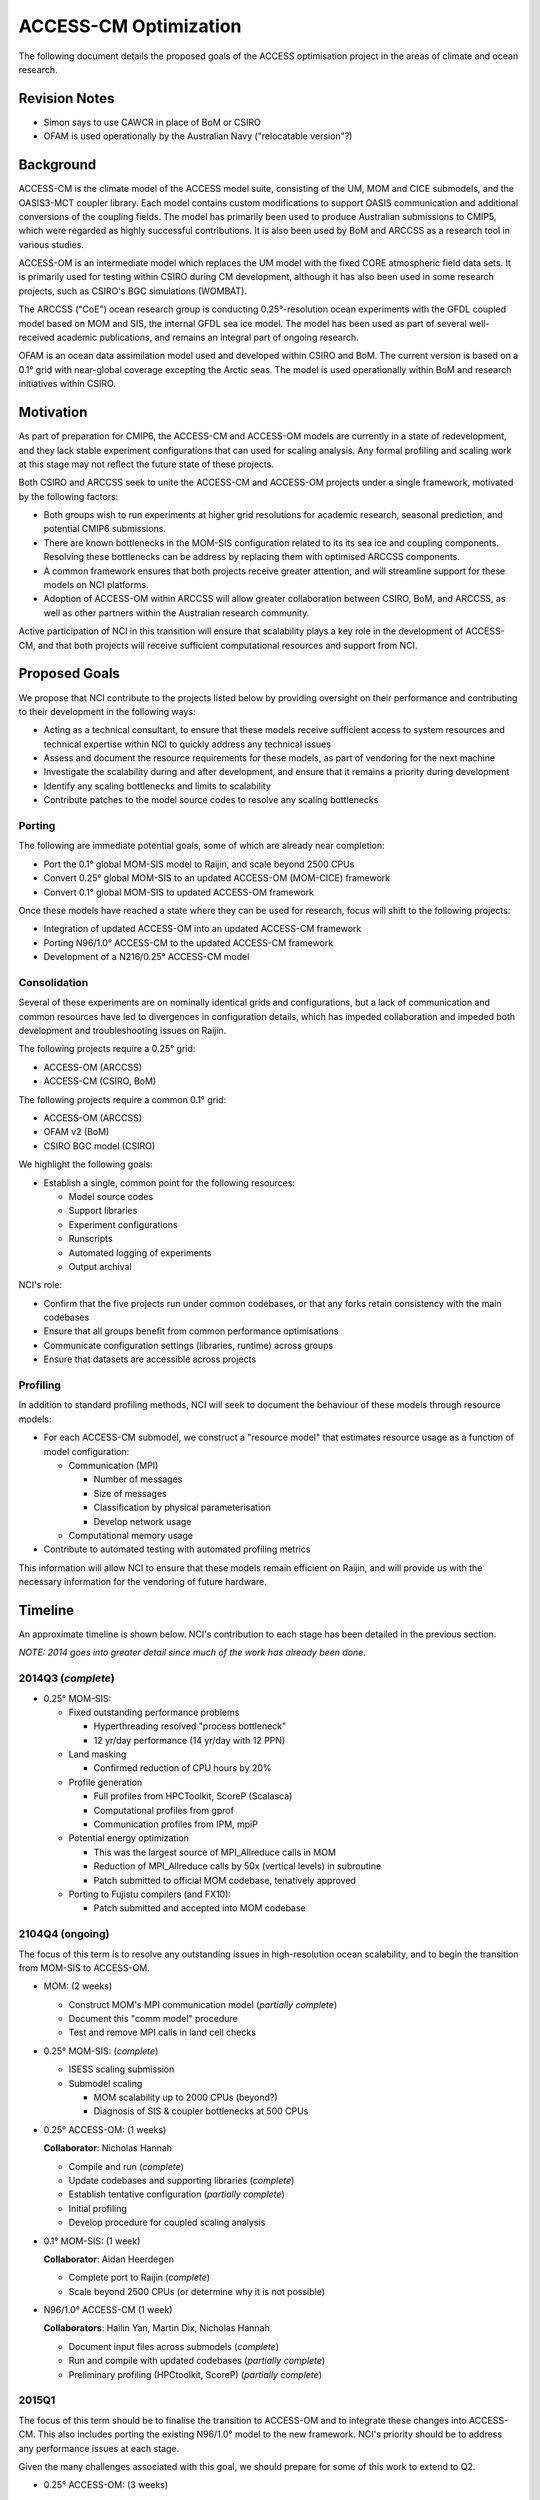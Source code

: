 ======================
ACCESS-CM Optimization
======================

The following document details the proposed goals of the ACCESS optimisation
project in the areas of climate and ocean research.


Revision Notes
==============

* Simon says to use CAWCR in place of BoM or CSIRO

* OFAM is used operationally by the Australian Navy ("relocatable version"?)


Background
==========

ACCESS-CM is the climate model of the ACCESS model suite, consisting of the UM,
MOM and CICE submodels, and the OASIS3-MCT coupler library.  Each model
contains custom modifications to support OASIS communication and additional
conversions of the coupling fields.  The model has primarily been used to
produce Australian submissions to CMIP5, which were regarded as highly
successful contributions.  It is also been used by BoM and ARCCSS as a research
tool in various studies.

ACCESS-OM is an intermediate model which replaces the UM model with the fixed
CORE atmospheric field data sets.  It is primarily used for testing within
CSIRO during CM development, although it has also been used in some research
projects, such as CSIRO's BGC simulations (WOMBAT).

The ARCCSS ("CoE") ocean research group is conducting 0.25°-resolution ocean
experiments with the GFDL coupled model based on MOM and SIS, the internal GFDL
sea ice model.  The model has been used as part of several well-received
academic publications, and remains an integral part of ongoing research.

OFAM is an ocean data assimilation model used and developed within CSIRO and
BoM.  The current version is based on a 0.1° grid with near-global coverage
excepting the Arctic seas.  The model is used operationally within BoM and
research initiatives within CSIRO.


Motivation
==========

As part of preparation for CMIP6, the ACCESS-CM and ACCESS-OM models are
currently in a state of redevelopment, and they lack stable experiment
configurations that can used for scaling analysis.  Any formal profiling and
scaling work at this stage may not reflect the future state of these projects.

Both CSIRO and ARCCSS seek to unite the ACCESS-CM and ACCESS-OM projects under
a single framework, motivated by the following factors:

* Both groups wish to run experiments at higher grid resolutions for academic
  research, seasonal prediction, and potential CMIP6 submissions.

* There are known bottlenecks in the MOM-SIS configuration related to its its
  sea ice and coupling components.  Resolving these bottlenecks can be address
  by replacing them with optimised ARCCSS components.

* A common framework ensures that both projects receive greater attention, and
  will streamline support for these models on NCI platforms.

* Adoption of ACCESS-OM within ARCCSS will allow greater collaboration between
  CSIRO, BoM, and ARCCSS, as well as other partners within the Australian
  research community.

Active participation of NCI in this transition will ensure that scalability
plays a key role in the development of ACCESS-CM, and that both projects will
receive sufficient computational resources and support from NCI.


Proposed Goals
==============

We propose that NCI contribute to the projects listed below by providing
oversight on their performance and contributing to their development in the
following ways:

* Acting as a technical consultant, to ensure that these models receive
  sufficient access to system resources and technical expertise within NCI to
  quickly address any technical issues

* Assess and document the resource requirements for these models, as part of
  vendoring for the next machine

* Investigate the scalability during and after development, and ensure that it
  remains a priority during development

* Identify any scaling bottlenecks and limits to scalability

* Contribute patches to the model source codes to resolve any scaling
  bottlenecks


Porting
-------

The following are immediate potential goals, some of which are already near
completion:

* Port the 0.1° global MOM-SIS model to Raijin, and scale beyond 2500 CPUs

* Convert 0.25° global MOM-SIS to an updated ACCESS-OM (MOM-CICE) framework

* Convert 0.1° global MOM-SIS to updated ACCESS-OM framework

Once these models have reached a state where they can be used for research,
focus will shift to the following projects:

* Integration of updated ACCESS-OM into an updated ACCESS-CM framework

* Porting N96/1.0° ACCESS-CM to the updated ACCESS-CM framework

* Development of a N216/0.25° ACCESS-CM model


Consolidation
-------------

Several of these experiments are on nominally identical grids and
configurations, but a lack of communication and common resources have led to
divergences in configuration details, which has impeded collaboration and
impeded both development and troubleshooting issues on Raijin.

The following projects require a 0.25° grid:

* ACCESS-OM (ARCCSS)

* ACCESS-CM (CSIRO, BoM)

The following projects require a common 0.1° grid:

* ACCESS-OM (ARCCSS)

* OFAM v2 (BoM)

* CSIRO BGC model (CSIRO)

We highlight the following goals:

* Establish a single, common point for the following resources:

  - Model source codes

  - Support libraries

  - Experiment configurations

  - Runscripts

  - Automated logging of experiments

  - Output archival

NCI's role:

* Confirm that the five projects run under common codebases, or that any forks
  retain consistency with the main codebases

* Ensure that all groups benefit from common performance optimisations

* Communicate configuration settings (libraries, runtime) across groups

* Ensure that datasets are accessible across projects


Profiling
---------

In addition to standard profiling methods, NCI will seek to document the
behaviour of these models through resource models:

* For each ACCESS-CM submodel, we construct a "resource model" that estimates
  resource usage as a function of model configuration:

  * Communication (MPI)

    - Number of messages

    - Size of messages

    - Classification by physical parameterisation

    - Develop network usage

  * Computational memory usage

* Contribute to automated testing with automated profiling metrics

This information will allow NCI to ensure that these models remain efficient on
Raijin, and will provide us with the necessary information for the vendoring of
future hardware.


.. raw:: pdf

    PageBreak


Timeline
========

An approximate timeline is shown below.  NCI's contribution to each stage has
been detailed in the previous section.

*NOTE: 2014 goes into greater detail since much of the work has already been
done.*


2014Q3 (*complete*)
-------------------

- 0.25° MOM-SIS:

  - Fixed outstanding performance problems

    - Hyperthreading resolved "process bottleneck"

    - 12 yr/day performance (14 yr/day with 12 PPN)

  - Land masking

    - Confirmed reduction of CPU hours by 20%

  - Profile generation

    - Full profiles from HPCToolkit, ScoreP (Scalasca)

    - Computational profiles from gprof

    - Communication profiles from IPM, mpiP

  - Potential energy optimization

    - This was the largest source of MPI_Allreduce calls in MOM

    - Reduction of MPI_Allreduce calls by 50x (vertical levels) in subroutine

    - Patch submitted to official MOM codebase, tenatively approved

  - Porting to Fujistu compilers (and FX10):

    - Patch submitted and accepted into MOM codebase


2104Q4 (ongoing)
----------------

The focus of this term is to resolve any outstanding issues in high-resolution
ocean scalability, and to begin the transition from MOM-SIS to ACCESS-OM.

- MOM: (2 weeks)

  - Construct MOM's MPI communication model (*partially complete*)

  - Document this "comm model" procedure

  - Test and remove MPI calls in land cell checks

- 0.25° MOM-SIS: (*complete*)

  - ISESS scaling submission

  - Submodel scaling

    - MOM scalability up to 2000 CPUs (beyond?)

    - Diagnosis of SIS & coupler bottlenecks at 500 CPUs

- 0.25° ACCESS-OM: (1 weeks)

  **Collaborator**: Nicholas Hannah

  - Compile and run (*complete*)

  - Update codebases and supporting libraries (*complete*)

  - Establish tentative configuration (*partially complete*)

  - Initial profiling

  - Develop procedure for coupled scaling analysis

- 0.1° MOM-SIS: (1 week)

  **Collaborator**: Aidan Heerdegen

  - Complete port to Raijin (*complete*)

  - Scale beyond 2500 CPUs
    (or determine why it is not possible)

- N96/1.0° ACCESS-CM (1 week)

  **Collaborators**: Hailin Yan, Martin Dix, Nicholas Hannah

  - Document input files across submodels (*complete*)

  - Run and compile with updated codebases (*partially complete*)

  - Preliminary profiling (HPCtoolkit, ScoreP) (*partially complete*)


2015Q1
------

The focus of this term should be to finalise the transition to ACCESS-OM and to
integrate these changes into ACCESS-CM.  This also includes porting the
existing N96/1.0° model to the new framework.  NCI's priority should be to
address any performance issues at each stage.

Given the many challenges associated with this goal, we should prepare for some
of this work to extend to Q2.

- 0.25° ACCESS-OM: (3 weeks)

  **Collaborator**: Nicholas Hannah, Hailin Yan

  - Construct CICE and OASIS communication models

  - Identify scalability bottlenecks within CICE and OASIS

  - Implement and test potential code modifications to CICE and OASIS

- 0.1° ACCESS-OM: (3 weeks, overlap with 0.25° ACCESS-OM)

  **Collaborators**: Nicholas Hannah, Aidan Heerdegen

  - Port 0.1° MOM-SIS to ACCESS-OM

  - Profile and compare to 0.25° configuration

- N96/1.0° ACCESS-CM: (4 weeks)

  **Collaborators**: Hailin Yan, Martin Dix, Nicholas Hannah

  - Update UM to 9.1+

  - Implement IO server (for N216/0.25°)

  - Assess any changes to scaling and profiling results

- MOM: (2 weeks; optional)

  - Optimise Allreduce operations in time-mean IO writes

    - Currently one per timestep, change to one per write

  - Organise a "MOM user's group" meeting to prepare for Q2 collaborations


2015Q2
------

The focus of this term is to communicate our work to external projects in BoM
and CSIRO, namely OFAM and CSIRO's BGC model.

- Port OFAM to 0.1° global grid (2 weeks)

  **Collaborators**: Justin Freeman, Russ Fiedler

  - Develop a common 0.1° grid for OFAM and ACCESS-OM

  - Confirm scalability of output results

  - Investigate any potential IO issues unique to OFAM

- 0.1° ACCESS BGC: (2 weeks)

  **Collaborators**: Richard Matear, Matt Chamberlain, Russ Fiedler

  - Implement CSIRO's BGC into either OFAM or ACCESS-OM 0.1° model

  - Confirm configuration and scalability of results

- 0.1° ACCESS-OM: (2 weeks; optional)

  - Placeholder for any ongoing 0.1° ACCESS-OM issues

- N96/0.25° ACCESS-CM (3 weeks)

  - Port existing 0.25° ACCESS-OM work into a working ACCESS-CM with
    low-resolution atmosphere

  - Initial scalability tests

- 3+ weeks available to resolve outstanding or unexpected issues

  - Optionally, investigate a N216/1.0° ACCESS-CM configuration


2015H2
------

Without specifying detail, the focus of this period should be on an
implementation and scaling of a high-resolution atmosphere with a
high-resolution ocean

- N216/0.25° ACCESS-CM development

- Resolve any outstanding issues from previous periods


2016H1
------

This period should focus on adopting new technologies and preparing for
machines beyond Raijin

- MOM:

  - Xeon Phi scaling tests

  - MOM6 initial testing

  - Scalability tests on off-site FX10 and post-FX10 platforms
